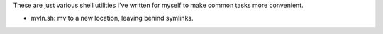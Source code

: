 These are just various shell utilities I've written for myself to make common
tasks more convenient.

* mvln.sh: mv to a new location, leaving behind symlinks.
